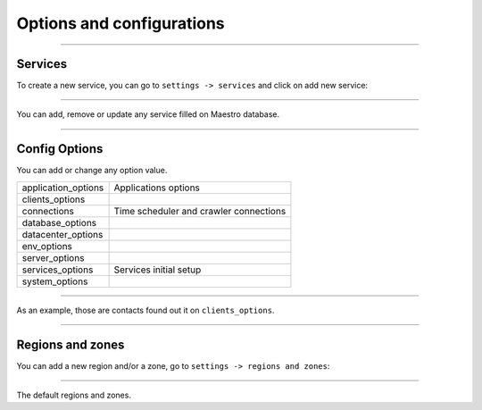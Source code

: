 Options and configurations
==========================

.. image:: ../../_static/screen/setting_p.png
   :alt: Maestro Server - Configs

-----

Services
--------

To create a new service, you can go to ``settings -> services`` and click on add new service:

------------

.. image:: ../../_static/screen/service_reg.png
   :alt: Maestro Server - Services

You can add, remove or update any service filled on Maestro database.

------------

Config Options
--------------

You can add or change any option value.

==================== ==============================================
application_options  Applications options
clients_options         
connections          Time scheduler and crawler connections
database_options
datacenter_options
env_options
server_options
services_options     Services initial setup
system_options
==================== ==============================================

------------

As an example, those are contacts found out it on ``clients_options``.

.. image:: ../../_static/screen/rr_config.png
   :alt: Maestro Server - Register new service

------------

Regions and zones
-----------------

You can add a new region and/or a zone, go to ``settings -> regions and zones``:

------------

.. image:: ../../_static/screen/rr_1.png
   :alt: Maestro Server - Zones

The default regions and zones.